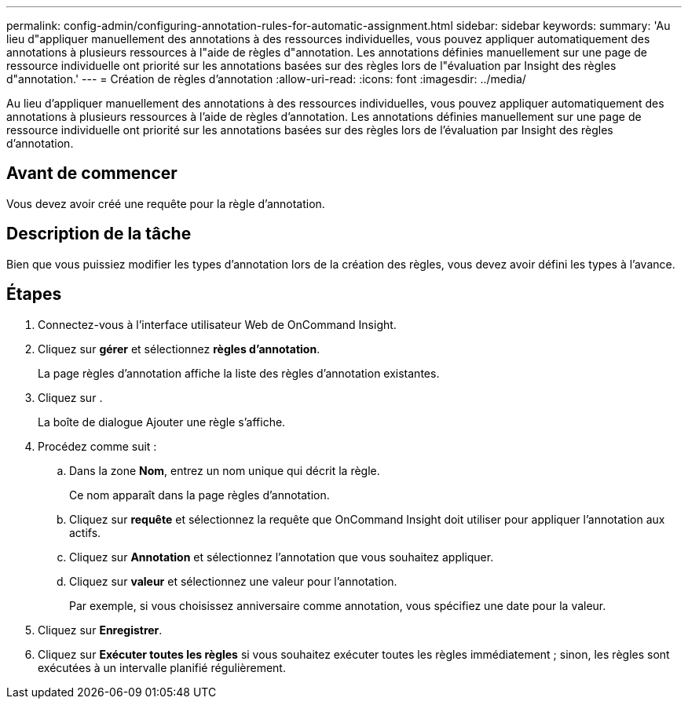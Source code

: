 ---
permalink: config-admin/configuring-annotation-rules-for-automatic-assignment.html 
sidebar: sidebar 
keywords:  
summary: 'Au lieu d"appliquer manuellement des annotations à des ressources individuelles, vous pouvez appliquer automatiquement des annotations à plusieurs ressources à l"aide de règles d"annotation. Les annotations définies manuellement sur une page de ressource individuelle ont priorité sur les annotations basées sur des règles lors de l"évaluation par Insight des règles d"annotation.' 
---
= Création de règles d'annotation
:allow-uri-read: 
:icons: font
:imagesdir: ../media/


[role="lead"]
Au lieu d'appliquer manuellement des annotations à des ressources individuelles, vous pouvez appliquer automatiquement des annotations à plusieurs ressources à l'aide de règles d'annotation. Les annotations définies manuellement sur une page de ressource individuelle ont priorité sur les annotations basées sur des règles lors de l'évaluation par Insight des règles d'annotation.



== Avant de commencer

Vous devez avoir créé une requête pour la règle d'annotation.



== Description de la tâche

Bien que vous puissiez modifier les types d'annotation lors de la création des règles, vous devez avoir défini les types à l'avance.



== Étapes

. Connectez-vous à l'interface utilisateur Web de OnCommand Insight.
. Cliquez sur *gérer* et sélectionnez *règles d'annotation*.
+
La page règles d'annotation affiche la liste des règles d'annotation existantes.

. Cliquez sur image:../media/add-annotation-icon.gif[""].
+
La boîte de dialogue Ajouter une règle s'affiche.

. Procédez comme suit :
+
.. Dans la zone *Nom*, entrez un nom unique qui décrit la règle.
+
Ce nom apparaît dans la page règles d'annotation.

.. Cliquez sur *requête* et sélectionnez la requête que OnCommand Insight doit utiliser pour appliquer l'annotation aux actifs.
.. Cliquez sur *Annotation* et sélectionnez l'annotation que vous souhaitez appliquer.
.. Cliquez sur *valeur* et sélectionnez une valeur pour l'annotation.
+
Par exemple, si vous choisissez anniversaire comme annotation, vous spécifiez une date pour la valeur.



. Cliquez sur *Enregistrer*.
. Cliquez sur *Exécuter toutes les règles* si vous souhaitez exécuter toutes les règles immédiatement ; sinon, les règles sont exécutées à un intervalle planifié régulièrement.

